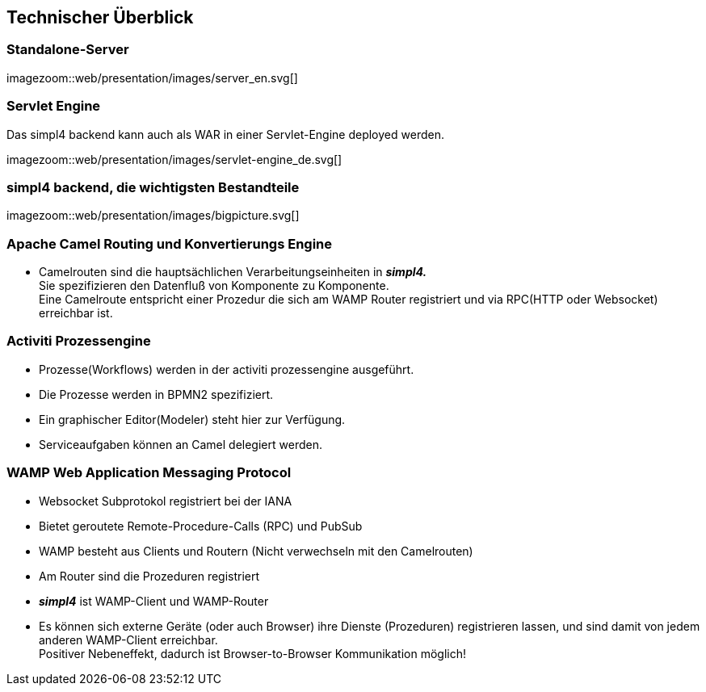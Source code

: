 :linkattrs:
:source-highlighter: rouge


== Technischer Überblick ==

=== Standalone-Server ===

[.width700]
imagezoom::web/presentation/images/server_en.svg[]

=== Servlet Engine ===

Das simpl4 backend kann auch als WAR in einer Servlet-Engine deployed werden.

[.width700]
imagezoom::web/presentation/images/servlet-engine_de.svg[]



=== simpl4 backend, die wichtigsten Bestandteile ===

[.width700]
imagezoom::web/presentation/images/bigpicture.svg[]

=== Apache Camel *Routing und Konvertierungs Engine* ===

* Camelrouten sind die hauptsächlichen Verarbeitungseinheiten in *_simpl4._* +
Sie spezifizieren den Datenfluß von Komponente zu Komponente. +
Eine Camelroute entspricht einer Prozedur die sich am WAMP Router registriert und via RPC(HTTP oder Websocket) erreichbar ist.

=== Activiti Prozessengine ===

* Prozesse(Workflows) werden in der activiti prozessengine ausgeführt.
* Die Prozesse werden in BPMN2 spezifiziert.
* Ein graphischer Editor(Modeler) steht hier zur Verfügung.
* Serviceaufgaben können an Camel delegiert werden.

=== WAMP *Web Application Messaging Protocol* ===

* Websocket Subprotokol registriert bei der IANA
* Bietet geroutete Remote-Procedure-Calls (RPC) und PubSub
* WAMP besteht aus Clients und Routern (Nicht verwechseln mit den Camelrouten)
* Am Router sind die Prozeduren registriert
* *_simpl4_* ist WAMP-Client und WAMP-Router
* Es können sich externe Geräte (oder auch Browser) ihre Dienste (Prozeduren) registrieren lassen, und sind damit von jedem anderen WAMP-Client erreichbar. +
Positiver Nebeneffekt, dadurch ist Browser-to-Browser Kommunikation möglich!




